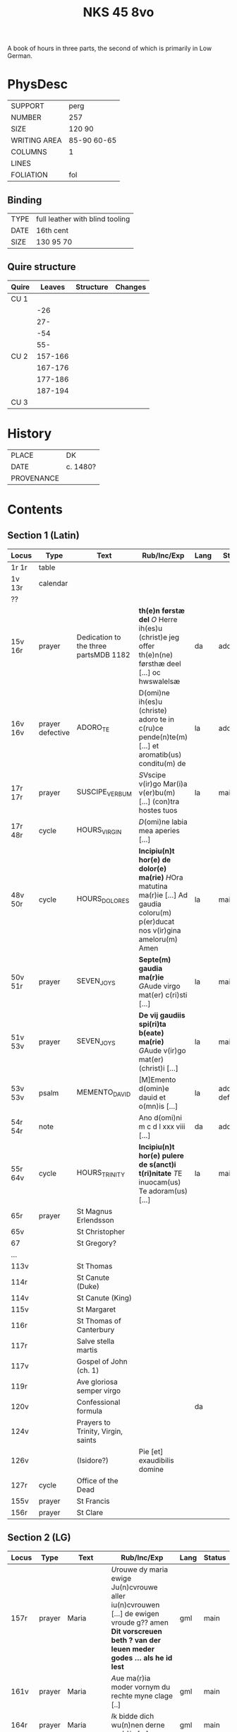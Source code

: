 #+Title: NKS 45 8vo

A book of hours in three parts, the second of which is primarily in Low German.

[[../../imgs/NKS08-0045.jpg]]

* PhysDesc
|--------------+-------------|
| SUPPORT      | perg        |
| NUMBER       | 257         |
| SIZE         | 120 90      |
| WRITING AREA | 85-90 60-65 |
| COLUMNS      | 1           |
| LINES        |             |
| FOLIATION    | fol         |
|--------------+-------------|

** Binding
|------+---------------------------------|
| TYPE | full leather with blind tooling |
| DATE | 16th cent                       |
| SIZE | 130 95 70                       |
|------+---------------------------------|

** Quire structure
|-------+---------+-----------+---------|
| Quire |  Leaves | Structure | Changes |
|-------+---------+-----------+---------|
| CU 1  |         |           |         |
|       |     -26 |           |         |
|       |     27- |           |         |
|       |     -54 |           |         |
|       |     55- |           |         |
|-------+---------+-----------+---------|
| CU 2  | 157-166 |           |         |
|       | 167-176 |           |         |
|       | 177-186 |           |         |
|       | 187-194 |           |         |
|-------+---------+-----------+---------|
| CU 3  |         |           |         |
|-------+---------+-----------+---------|

* History
|------------+----------|
| PLACE      | DK       |
| DATE       | c. 1480? |
| PROVENANCE |          |
|------------+----------|

* Contents
** Section 1 (Latin)
|---------+------------------+---------------------------------------+-----------------------------------------------------------------------------------------------------------------------------------+------+-----------------|
| Locus   | Type             | Text                                  | Rub/Inc/Exp                                                                                                                       | Lang | Status          |
|---------+------------------+---------------------------------------+-----------------------------------------------------------------------------------------------------------------------------------+------+-----------------|
| 1r 1r   | table            |                                       |                                                                                                                                   |      |                 |
| 1v 13r  | calendar         |                                       |                                                                                                                                   |      |                 |
| ??      |                  |                                       |                                                                                                                                   |      |                 |
| 15v 16r | prayer           | Dedication to the three partsMDB 1182 | *th(e)n førstæ del* [[O]] Herre ih(es)u (christ)e jeg offer th(e)n(ne) førsthæ deel [...] oc hwswalelsæ                               | da   | added           |
| 16v 16v | prayer defective | ADORO_TE                              | D(omi)ne ih(es)u (christe) adoro te in c(ru)ce pende(n)te(m) [...] et aromatib(us) conditu(m) de                                  | la   | added           |
| 17r 17r | prayer           | SUSCIPE_VERBUM                        | [[S]]Vscipe v(ir)go Mar(i)a v(er)bu(m) [...] (con)tra hostes tuos                                                                     | la   | main            |
| 17r 48r | cycle            | HOURS_VIRGIN                          | [[D]](omi)ne labia mea aperies [...]                                                                                                  |      |                 |
| 48v 50r | cycle            | HOURS_DOLORES                         | *Incipiu(n)t hor(e) de dolor(e) ma(rie)* [[H]]Ora matutina ma(r)ie [...] Ad gaudia coloru(m) p(er)ducat nos v(ir)gina ameloru(m) Amen | la   | main            |
| 50v 51r | prayer           | SEVEN_JOYS                            | *Septe(m) gaudia ma(r)ie* [[G]]Aude virgo mat(er) c(ri)sti [...]                                                                      | la   | main            |
| 51v 53v | prayer           | SEVEN_JOYS                            | *De vij gaudiis spi(ri)ta b(eate) ma(rie)* [[G]]Aude v(ir)go mat(er) (christ)i [...]                                                  | la   | main            |
| 53v 53v | psalm            | MEMENTO_DAVID                         | [M]Emento d(omin)e dauid et o(mn)is [...]                                                                                         | la   | added defective |
| 54r 54r | note             |                                       | Ano d(omi)ni m c d l xxx viii [...]                                                                                               | da   | added           |
| 55r 64v | cycle            | HOURS_TRINITY                         | *Incipiu(n)t hor(e) pulere de s(anct)i t(ri)nitate* [[T]]E inuocam(us) Te adoram(us) [...]                                            | la   | main            |
| 65r     | prayer           | St Magnus Erlendsson                  |                                                                                                                                   |      |                 |
| 65v     |                  | St Christopher                        |                                                                                                                                   |      |                 |
| 67      |                  | St Gregory?                           |                                                                                                                                   |      |                 |
| ...     |                  |                                       |                                                                                                                                   |      |                 |
| 113v    |                  | St Thomas                             |                                                                                                                                   |      |                 |
| 114r    |                  | St Canute (Duke)                      |                                                                                                                                   |      |                 |
| 114v    |                  | St Canute (King)                      |                                                                                                                                   |      |                 |
| 115v    |                  | St Margaret                           |                                                                                                                                   |      |                 |
| 116r    |                  | St Thomas of Canterbury               |                                                                                                                                   |      |                 |
| 117r    |                  | Salve stella martis                   |                                                                                                                                   |      |                 |
| 117v    |                  | Gospel of John (ch. 1)                |                                                                                                                                   |      |                 |
| 119r    |                  | Ave gloriosa semper virgo             |                                                                                                                                   |      |                 |
| 120v    |                  | Confessional formula                  |                                                                                                                                   | da   |                 |
| 124v    |                  | Prayers to Trinity, Virgin, saints    |                                                                                                                                   |      |                 |
| 126v    |                  | (Isidore?)                            | Pie [et] exaudibilis domine                                                                                                       |      |                 |
| 127r    | cycle            | Office of the Dead                    |                                                                                                                                   |      |                 |
| 155v    | prayer           | St Francis                            |                                                                                                                                   |      |                 |
| 156r    | prayer           | St Clare                              |                                                                                                                                   |      |                 |
|---------+------------------+---------------------------------------+-----------------------------------------------------------------------------------------------------------------------------------+------+-----------------|

** Section 2 (LG)
|-----------+--------+-------------+----------------------------------------------------------------------------------------------------------------------------------------------------------------------------------------------------------------------+------+--------|
| Locus     | Type   | Text        | Rub/Inc/Exp                                                                                                                                                                                                          | Lang | Status |
|-----------+--------+-------------+----------------------------------------------------------------------------------------------------------------------------------------------------------------------------------------------------------------------+------+--------|
| 157r      | prayer | Maria       | [[U]]rouwe dy maria ewige Ju(n)cvrouwe aller iu(n)cvrouwen [...] de ewigen vroude g?? amen *Dit vorscreuen beth ? van der leuen meder godes ... als he id lest*                                                          | gml  | main   |
| 161v      | prayer | Maria       | [[A]]ue ma(r)ia moder vornym du rechte myne clage [..]                                                                                                                                                                   | gml  | main   |
| 164r      | prayer | Maria       | [[I]]k bidde dich wu(n)nen derne ma(r)ia [...]                                                                                                                                                                           | gml  | main   |
| 165v      | prayer | Maria       | [[G]]he grotet sistu ma(r)ia vor vor vullet mit deme he(m)melschen douwe [...]                                                                                                                                           | gml  | main   |
| 166r      | prayer | Erasmus     | *Van sunte erasmus* [[O]] Hilge here su(n)te erasmus [...]                                                                                                                                                               | gml  | main   |
| 168v      | prayer | Jodocus     | *WE dit bet alle spreket [...] Een gud bet van sunte Joste* [[O]] Hilge vader sunde Jost [...]                                                                                                                           | gml  | main   |
| 174r      | prayer |             | *We dusse souen versch uthe deme psalte(re) alle dage leset mit guder andacht de wert nu(m)mer vorloren offte vordomet* [[V]]Orluchte myne oghen vp dat ik nu(m)mer en slape [...]                                       | gml  | main   |
| 175r      |        |             | *D(omi)ne exaudi or(ati)onem mea(m)* Here twide myn beth [...]                                                                                                                                                       | gml  | main   |
| 175v      |        |             | *Dit aflat heft [...] vrbanus [...]* [[O]] Cruce hoch [...] to der ewigen salicheit amen                                                                                                                                 | gml  | main   |
| 176r      |        | O_BONE_JESU | [[O]] Ghude Ihesus [...]                                                                                                                                                                                                 | gml  | main   |
| 178v 185r |        |             | [[H]]Erten leuen kindere alle ghemeye [...]                                                                                                                                                                              | gml  | main   |
| 185r      |        |             |                                                                                                                                                                                                                      |      |        |
| 186v      |        | 24 Fathers  | *We dessen breff vn(de) [...] Van den xxiii olt?* [[H]]Ere god aller sterke vnde aller doget [...]                                                                                                                       | gml  | main   |
| 188r      |        |             | *En gud beth* [[O]] milde gutlike here [...]                                                                                                                                                                             | gml  | main   |
| 190r      |        |             | [[O]] milde gutlike iu(n)cvrowe ma(r)ia [...]                                                                                                                                                                            | gml  | main   |
| 191v 191v |        |             | [[O]] here ih(es)u (christ)e Ik bidde dy dorch dat herte [...]                                                                                                                                                           | gml  | main   |
| 191v      |        |             | *Dit beth schol? lesen vnder der missen mit ynnicheit dines h(e)ren So vor dencken hundert daghe vn(de) sostich daghe ? aflates Wen du geist to godes dische so dencke aldus* [[H]]ere du bist de yene de myn liff [...] | gml  | main   |
| 192v      |        |             | *Nu sa [...] mit groter leue vnde ynnicheit* [[O]] Begerlike bogeringe [...]                                                                                                                                             | gml  | main   |
| 193v      |        | Antonius    | *De dith alle daghe lest [...] Van su(n)te anthonius* [[E]]ne stempne quam van deme he(m)mele to sunte anthonio [...]                                                                                                    | gml  | main   |
| 195r      | recipe | Pestilence  | For pestilencie [...]                                                                                                                                                                                                | da   | added  |
|-----------+--------+-------------+----------------------------------------------------------------------------------------------------------------------------------------------------------------------------------------------------------------------+------+--------|
** Section 3 (Latin)
|-----------+------+-------------------+----------------------------------------------------------------------------------------------+------+--------|
| Locus     | Type | Text              | Rub/Inc/Exp                                                                                  | Lang | Status |
|-----------+------+-------------------+----------------------------------------------------------------------------------------------+------+--------|
| 196r      |      |                   | [[S]]alue s(anc)ta facies nostri [...]                                                           | la   | main   |
| 197v      |      | PENITENTIAL_PSALM | [[D]](omi)ne ne in furore tuo [...]                                                              | la   | main   |
| 219r      |      | HOURS_SPIRIT      | *Sequitur hor(ae) de sa(n)cto spiritu que sic incipiunt (et) cetera* [[S]]a(n)cti spiritus [...] | la   | main   |
| 236v      |      | HOURS_CROSS       | *De sancta cruce hor(ae)* [[T]]va(m) s(an)c(t)am cruce(m) [...]                                  | la   | main   |
| 239v      |      | HOURS_DOLORES     | *Sequit(ur) hore de dolor?? beate virginis* [[S]](anc)ta dei genitrix [...]                      | la   | main   |
| 243r      |      | O_BONE_JESU       | [[O]] bone ih(es)u o piissime ih(es)u                                                            | la   | main   |
| 245r      |      |                   | [[D]](omi)ne ih(es)u (christi) fili dei vivi creator et resuscitator [...]                       | la   | main   |
| 249v 259r |      | ROSARY_MARY       | *Rosariu(m) b(ea)te marie v(ir)g(inis)* [[A]]ue salue gaude vale [...]                           | la   | main   |
|-----------+------+-------------------+----------------------------------------------------------------------------------------------+------+--------|
